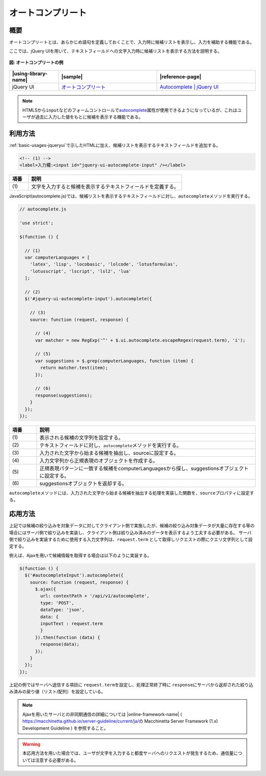 .. _autocomplete:

オートコンプリート
================================================

.. _autocomplete-outline:

概要
------------------------------------------------

オートコンプリートとは、あらかじめ語句を定義しておくことで、入力時に候補リストを表示し、入力を補助する機能である。

ここでは、jQuery UIを用いて、テキストフィールドへの文字入力時に候補リストを表示する方法を説明する。

.. figure:: /images/autocomplete.png
   :alt: autocomplete
   :align: center

   **図: オートコンプリートの例**

.. list-table::
   :header-rows: 1
   :widths: 20 40 40

   * - |using-library-name|
     - |sample|
     - |reference-page|
   * - jQuery UI
     - `オートコンプリート <../samples/jquery-ui/autocomplete.html>`_
     - `Autocomplete | jQuery UI <https://jqueryui.com/autocomplete/>`_

.. note::
  HTML5から\ ``input``\ などのフォームコントロールで\ `autocomplete <https://www.w3.org/TR/html5/forms.html#autofilling-form-controls:-the-autocomplete-attribute>`__\ 属性が使用できるようになっているが、これはユーザが過去に入力した値をもとに候補を表示する機能である。

.. _autocomplete-howtouse:

利用方法
------------------------------------------------

:ref:`basic-usages-jqueryui`\ で示したHTMLに加え、候補リストを表示するテキストフィールドを追加する。

.. code-block:: html

  <!-- (1) -->
  <label>入力欄:<input id="jquery-ui-autocomplete-input" /></label>

.. tabularcolumns:: |p{0.10\linewidth}|p{0.80\linewidth}|
.. list-table::
    :header-rows: 1
    :widths: 10 80

    * - 項番
      - 説明
    * - | (1)
      - | 文字を入力すると候補を表示するテキストフィールドを定義する。

JavaScript(autocomplete.js)では、候補リストを表示するテキストフィールドに対し、\ ``autocomplete``\ メソッドを実行する。

.. code-block:: javascript

  // autocomplete.js

  'use strict';

  $(function () {

    // (1)
    var computerLanguages = [
      'latex', 'lisp', 'locobasic', 'lolcode', 'lotusformulas',
      'lotusscript', 'lscript', 'lsl2', 'lua'
    ];

    // (2)
    $('#jquery-ui-autocomplete-input').autocomplete({

      // (3)
      source: function (request, response) {

        // (4)
        var matcher = new RegExp('^' + $.ui.autocomplete.escapeRegex(request.term), 'i');

        // (5)
        var suggestions = $.grep(computerLanguages, function (item) {
          return matcher.test(item);
        });

        // (6)
        response(suggestions);
      }
    });
  });

.. tabularcolumns:: |p{0.10\linewidth}|p{0.80\linewidth}|
.. list-table::
    :header-rows: 1
    :widths: 10 80

    * - 項番
      - 説明
    * - | (1)
      - | 表示される候補の文字列を設定する。
    * - | (2)
      - | テキストフィールドに対し、\ ``autocomplete``\ メソッドを実行する。
    * - | (3)
      - | 入力された文字から始まる候補を抽出し、sourceに設定する。
    * - | (4)
      - | 入力文字列から正規表現のオブジェクトを作成する。
    * - | (5)
      - | 正規表現パターンに一致する候補をcomputerLanguagesから探し、suggestionsオブジェクトに設定する。
    * - | (6)
      - | suggestionsオブジェクトを返却する。

\ ``autocomplete``\ メソッドには、入力された文字から始まる候補を抽出する処理を実装した関数を、\ ``source``\ プロパティに設定する。

.. _autocomplete-howtoextend:

応用方法
------------------------------------------------

上記では候補の絞り込みを対象データに対してクライアント側で実施したが、候補の絞り込み対象データが大量に存在する等の場合にはサーバ側で絞り込みを実装し、クライアント側は絞り込み済みのデータを表示するよう工夫する必要がある。
サーバ側で絞り込みを実装するために使用する入力文字列は、\ ``request.term``\  として取得しリクエストの際にクエリ文字列として設定する。

例えば、Ajaxを用いて候補情報を取得する場合は以下のように実装する。

.. code-block:: javascript

   $(function () {
     $('#autocompleteInput').autocomplete({
       source: function (request, response) {
         $.ajax({
           url: contextPath + '/api/v1/autocomplete',
           type: 'POST',
           dataType: 'json',
           data: {
           inputText : request.term
           }
         }).then(function (data) {
           response(data);
         });
       }
     });
   });

上記の例ではサーバへ送信する項目に \ ``request.term``\ を設定し、処理正常終了時に \ ``response``\ にサーバから返却された絞り込み済みの戻り値（リスト/配列）を設定している。

.. note::
  Ajaxを用いたサーバとの非同期通信の詳細については |online-framework-name| ( \ https://macchinetta.github.io/server-guideline/current/ja/\ の Macchinetta Server Framework (1.x) Development Guideline ) を参照すること。

.. warning::
  本応用方法を用いた場合では、ユーザが文字を入力すると都度サーバへのリクエストが発生するため、通信量については注意する必要がある。
